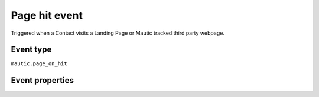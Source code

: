 Page hit event
-------------------
Triggered when a Contact visits a Landing Page or Mautic tracked third party webpage.

Event type
""""""""""""""""""
``mautic.page_on_hit``

Event properties
""""""""""""""""""

